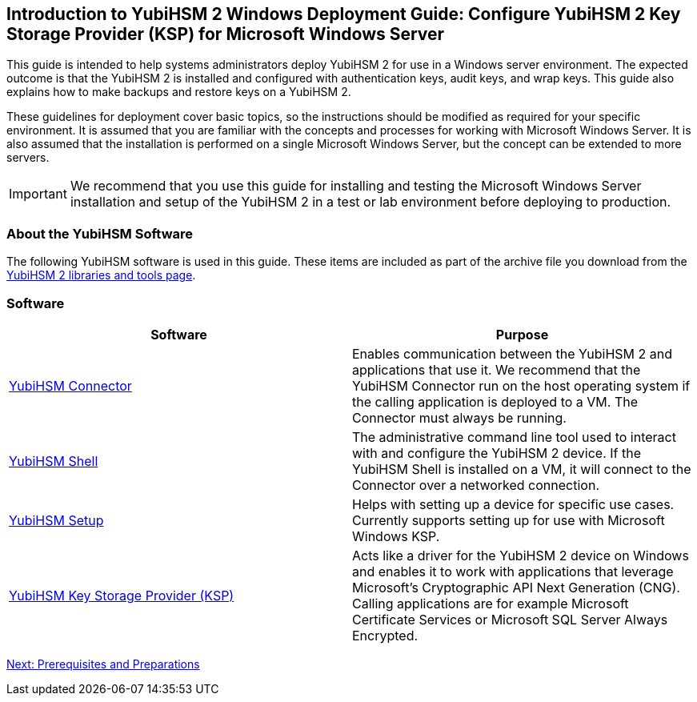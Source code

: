 == Introduction to YubiHSM 2 Windows Deployment Guide: Configure YubiHSM 2 Key Storage Provider (KSP) for Microsoft Windows Server

This guide is intended to help systems administrators deploy YubiHSM 2 for use in a Windows server environment. The expected outcome is that the YubiHSM 2 is installed and configured with authentication keys, audit keys, and wrap keys. This guide also explains how to make backups and restore keys on a YubiHSM 2.

These guidelines for deployment cover basic topics, so the instructions should be modified as required for your specific environment. It is assumed that you are familiar with the concepts and processes for working with Microsoft Windows Server. It is also assumed that the installation is performed on a single Microsoft Windows Server, but the concept can be extended to more servers.

[IMPORTANT]
===========
We recommend that you use this guide for installing and testing the Microsoft Windows Server installation and setup of the YubiHSM 2 in a test or lab environment before deploying to production.
===========


=== About the YubiHSM Software

The following YubiHSM software is used in this guide. These items are included as part of the archive file you download from the https://www.yubico.com/products/services-software/download/yubihsm-2-libraries-and-tools/[YubiHSM 2 libraries and tools page].


=== Software
[options="header"]
|========================
|Software                                                                 |Purpose

| link:../../Component_Reference/yubihsm-connector/[YubiHSM Connector]    |Enables communication between the YubiHSM 2 and applications that use it. We recommend that the YubiHSM Connector run on the host operating system if the calling application is deployed to a VM. The Connector must always be running.
| link:../../Component_Reference/yubihsm-shell/[YubiHSM Shell]            |The administrative command line tool used to interact with and configure the YubiHSM 2 device. If the YubiHSM Shell is installed on a VM, it will connect to the Connector over a networked connection.
| link:../../Component_Reference/yubihsm-setup/[YubiHSM Setup]            |Helps with setting up a device for specific use cases. Currently supports setting up for use with Microsoft Windows KSP.
| link:../../Component_Reference/KSP/[YubiHSM Key Storage Provider (KSP)] |Acts like a driver for the YubiHSM 2 device on Windows and enables it to work with applications that leverage Microsoft’s Cryptographic API Next Generation (CNG). Calling applications are for example Microsoft Certificate Services or Microsoft SQL Server Always Encrypted.
|========================

link:Prerequisites_and_Preparations.adoc[Next: Prerequisites and Preparations]
